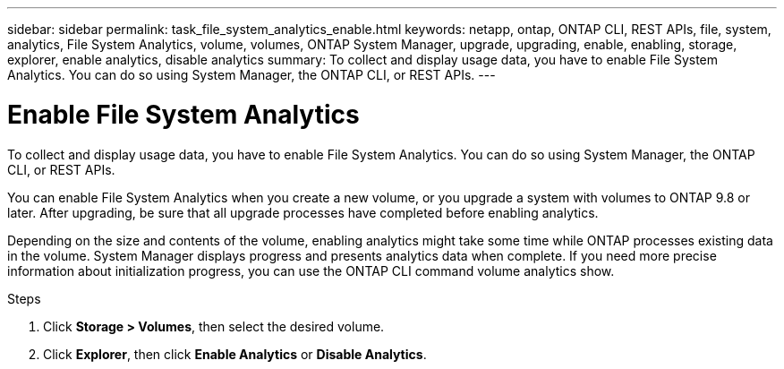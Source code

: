 ---
sidebar: sidebar
permalink: task_file_system_analytics_enable.html
keywords: netapp, ontap, ONTAP CLI, REST APIs, file, system, analytics, File System Analytics, volume, volumes, ONTAP System Manager, upgrade, upgrading, enable, enabling, storage, explorer, enable analytics, disable analytics
summary: To collect and display usage data, you have to enable File System Analytics. You can do so using System Manager, the ONTAP CLI, or REST APIs.
---

= Enable File System Analytics
:toc: macro
:toclevels: 1
:hardbreaks:
:nofooter:
:icons: font
:linkattrs:
:imagesdir: ./media/

[.lead]
To collect and display usage data, you have to enable File System Analytics. You can do so using System Manager, the ONTAP CLI, or REST APIs.

You can enable File System Analytics when you create a new volume, or you upgrade a system with volumes to ONTAP 9.8 or later. After upgrading, be sure that all upgrade processes have completed before enabling analytics.

Depending on the size and contents of the volume, enabling analytics might take some time while ONTAP processes existing data in the volume. System Manager displays progress and presents analytics data when complete. If you need more precise information about initialization progress, you can use the ONTAP CLI command volume analytics show.

.Steps
. Click *Storage > Volumes*, then select the desired volume.
. Click *Explorer*, then click *Enable Analytics* or *Disable Analytics*.

//28Sep2020, BURT 1289113, forry
